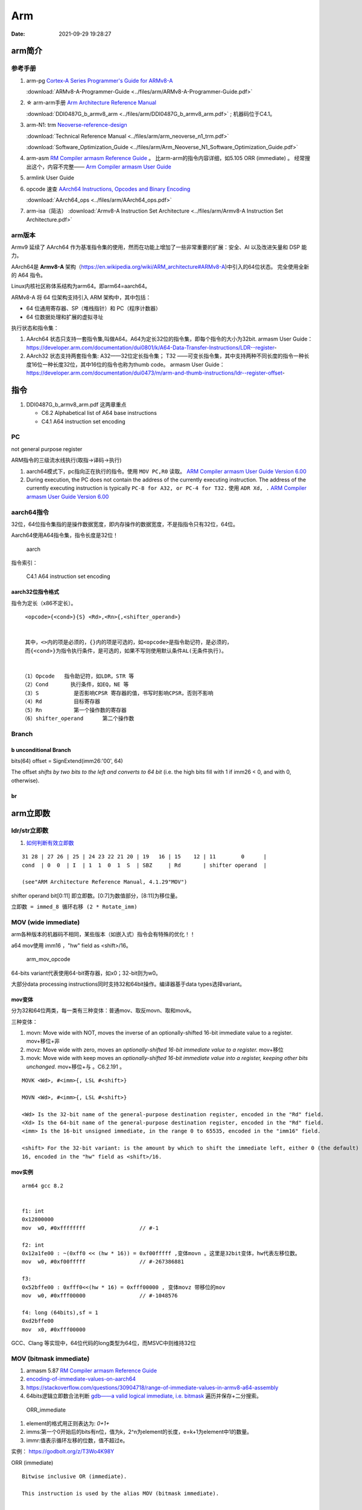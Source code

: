 
============
Arm
============

:Date:   2021-09-29 19:28:27


arm简介
===============

参考手册
------------

1. arm-pg `Cortex-A Series Programmer's Guide for ARMv8-A <https://developer.arm.com/documentation/den0024/a>`__

   :download:`ARMv8-A-Programmer-Guide <../files/arm/ARMv8-A-Programmer-Guide.pdf>`


2. ☆ arm-arm手册 `Arm Architecture Reference Manual  <https://developer.arm.com/architectures/cpu-architecture/a-profile/docs>`__
   
   :download:`DDI0487G_b_armv8_arm <../files/arm/DDI0487G_b_armv8_arm.pdf>` ; 机器码位于C4.1。


3. arm-N1: trm  `Neoverse-reference-design <https://developer.arm.com/tools-and-software/development-boards/neoverse-reference-design>`__

   :download:`Technical Reference Manual <../files/arm/arm_neoverse_n1_trm.pdf>`

   :download:`Software_Optimization_Guide <../files/arm/Arm_Neoverse_N1_Software_Optimization_Guide.pdf>`
   

4. arm-asm `RM Compiler armasm Reference Guide <https://developer.arm.com/documentation/dui0802/a/A64-General-Instructions/ORR--immediate->`__ 。
   比arm-arm的指令内容详细，如5.105 ORR (immediate) 。
   经常搜出这个，内容不完整—— `Arm Compiler armasm User Guide <https://developer.arm.com/documentation/dui0801/k/A64-General-Instructions/ORR--immediate->`__


5. armlink User Guide

6. opcode 速查 `AArch64 Instructions, Opcodes and Binary Encoding <https://github.com/CAS-Atlantic/AArch64-Encoding>`__
   
   :download:`AArch64_ops <../files/arm/AArch64_ops.pdf>`


7. arm-isa（简洁） :download:`Armv8-A Instruction Set Architecture <../files/arm/Armv8-A Instruction Set Architecture.pdf>`

arm版本
----------
Armv9 延续了 AArch64 作为基准指令集的使用，然而在功能上增加了一些非常重要的扩展：安全、AI 以及改进矢量和 DSP 能力。


AArch64是 **Armv8-A** 架构（https://en.wikipedia.org/wiki/ARM_architecture#ARMv8-A)中引入的64位状态。
完全使用全新的 A64 指令。

Linux内核社区称体系结构为arm64。即arm64=aarch64。

ARMv8-A 将 64 位架构支持引入 ARM 架构中，其中包括：

* 64 位通用寄存器、SP（堆栈指针）和 PC（程序计数器）
* 64 位数据处理和扩展的虚拟寻址

执行状态和指令集：

1. AArch64 状态只支持一套指令集,叫做A64。A64为定长32位的指令集，即每个指令的大小为32bit.
   armasm User Guide：https://developer.arm.com/documentation/dui0801/k/A64-Data-Transfer-Instructions/LDR--register-   

2. AArch32 状态支持两套指令集:  A32——32位定长指令集； T32 ——可变长指令集，其中支持两种不同长度的指令一种长度16位一种长度32位，其中16位的指令也称为thumb code。
   armasm User Guide：https://developer.arm.com/documentation/dui0473/m/arm-and-thumb-instructions/ldr--register-offset-


指令
========
1. DDI0487G_b_armv8_arm.pdf  这两章重点
   
   * C6.2 Alphabetical list of A64 base instructions
   * C4.1 A64 instruction set encoding


PC
----
not general purpose register

ARM指令的三级流水线执行(取指->译码->执行)


1. aarch64模式下，pc指向正在执行的指令。使用 ``MOV PC,R0`` 读取。 `ARM Compiler armasm User Guide Version 6.00  <https://developer.arm.com/documentation/dui0801/a/Overview-of-AArch64-state/Program-Counter-in-AArch64-state>`__
2. During execution, the PC does not contain the address of the currently executing instruction.
   The address of the currently executing instruction is typically ``PC-8 for A32, or PC-4 for T32.``  
   使用 ``ADR Xd, .`` 
   `ARM Compiler armasm User Guide Version 6.00  <https://developer.arm.com/documentation/dui0801/a/Overview-of-AArch32-state/Program-Counter-in-AArch32-state?lang=en>`__


aarch64指令
-------------
32位，64位指令集指的是操作数据宽度，即内存操作的数据宽度，不是指指令只有32位，64位。

Aarch64使用A64指令集，指令长度是32位！

.. figure:: ../images/A64.jpg
    
    aarch


指令索引：

.. figure:: ../images/arm64_op.png
    
    C4.1 A64 instruction set encoding



aarch32位指令格式
~~~~~~~~~~~~~~~~~~~~~

指令为定长（x86不定长）。

::

    <opcode>{<cond>}{S} <Rd>,<Rn>{,<shifter_operand>}


    其中，<>内的项是必须的，{}内的项是可选的，如<opcode>是指令助记符，是必须的，
    而{<cond>}为指令执行条件，是可选的，如果不写则使用默认条件AL(无条件执行)。


   （1）Opcode   指令助记符，如LDR，STR 等
   （2）Cond       执行条件，如EQ，NE 等
   （3）S           是否影响CPSR 寄存器的值，书写时影响CPSR，否则不影响
   （4）Rd          目标寄存器
   （5）Rn          第一个操作数的寄存器
   （6）shifter_operand      第二个操作数




.. figure:: ../images/arm_op.png
   :alt: arm指令类型


Branch
------------------------
b unconditional Branch
~~~~~~~~~~~~~~~~~~~~~~~~
bits(64) offset = SignExtend(imm26:'00', 64)


The offset `shifts by two bits to the left and converts to 64 bit` (i.e. the high bits fill with 1 if imm26 < 0, and with 0, otherwise).


br
~~~~~~~~~~~~~~~~~~~~~~~~~~~~




arm立即数
==============


ldr/str立即数
----------------
1. `如何判断有效立即数 <https://blog.csdn.net/sinat_41104353/article/details/83097466>`__


::

   31 28 | 27 26 | 25 | 24 23 22 21 20 | 19   16 | 15    12 | 11        0      |
   cond  | 0  0  | I  | 1  1  0  1  S  | SBZ     | Rd       | shifter operand  |

   (see"ARM Architecture Reference Manual, 4.1.29"MOV")


shifter operand bit[0:11] 即立即数。[0:7]为数值部分，[8:11]为移位量。

``立即数 = immed_8 循环右移 (2 * Rotate_imm)``

MOV (wide immediate)
---------------------------
arm各种版本的机器码不相同，某些版本（如嵌入式）指令会有特殊的优化！！


a64 mov使用 imm16 ，"hw" field as <shift>/16。


.. figure:: ../images/arm_mov_opcode.png

   arm_mov_opcode


64-bits variant代表使用64-bit寄存器，如x0；32-bit则为w0。

大部分data processing instructions同时支持32和64bit操作。编译器基于data types选择variant。


mov变体
~~~~~~~~~
分为32和64位两类，每一类有三种变体：普通mov、取反movn、取和movk。


三种变体：

1. movn: Move wide with NOT, moves the inverse of an optionally-shifted 16-bit immediate value to a register. mov+移位+非
2. movz: Move wide with zero, moves an `optionally-shifted 16-bit immediate value to a register.` mov+移位
3. movk: Move wide with keep moves an `optionally-shifted 16-bit immediate value into a register, keeping other bits unchanged.` mov+移位+与 。C6.2.191 。



::

   MOVK <Wd>, #<imm>{, LSL #<shift>}

   MOVN <Wd>, #<imm>{, LSL #<shift>}

   <Wd> Is the 32-bit name of the general-purpose destination register, encoded in the "Rd" field.
   <Xd> Is the 64-bit name of the general-purpose destination register, encoded in the "Rd" field.
   <imm> Is the 16-bit unsigned immediate, in the range 0 to 65535, encoded in the "imm16" field.

   <shift> For the 32-bit variant: is the amount by which to shift the immediate left, either 0 (the default) or
   16, encoded in the "hw" field as <shift>/16.


mov实例
~~~~~~~~

::

   arm64 gcc 8.2


   f1: int
   0x12800000
   mov	w0, #0xffffffff            	// #-1

   f2: int
   0x12a1fe00 : ~(0xff0 << (hw * 16)) = 0xf00fffff ,变体movn 。这里是32bit变体，hw代表左移位数。
   mov	w0, #0xf00fffff            	// #-267386881

   f3:
   0x52bffe00 : 0xfff0<<(hw * 16) = 0xfff00000 , 变体movz 带移位的mov
   mov	w0, #0xfff00000            	// #-1048576

   f4: long (64bits),sf = 1
   0xd2bffe00
   mov	x0, #0xfff00000       



GCC、Clang 等实现中，64位代码的long类型为64位，而MSVC中则维持32位

MOV (bitmask immediate)
--------------------------------


1. armasm 5.87 `RM Compiler armasm Reference Guide <https://developer.arm.com/documentation/dui0802/a/A64-General-Instructions/ORR--immediate->`__
2. `encoding-of-immediate-values-on-aarch64 <https://dinfuehr.github.io/blog/encoding-of-immediate-values-on-aarch64/>`__ 
3. https://stackoverflow.com/questions/30904718/range-of-immediate-values-in-armv8-a64-assembly
4. 64bits逻辑立即数合法判断 `gdb——a valid logical immediate, i.e. bitmask <https://github.com/bminor/binutils-gdb/blob/c40d7e49cf0a6842a5cf072772a48d1f6e6eeb11/opcodes/aarch64-opc.c#L1195>`__
   遍历并保存+二分搜索。



.. figure:: ../images/ORR_immediate.png

   ORR_immediate




1. element的格式用正则表达为: `0+1+`

2. imms:第一个0开始后的bits有n位，值为k，2^n为element的长度，e=k+1为element中1的数量。

3. immr:值表示循环左移的位数，值不超过e。

实例： https://godbolt.org/z/T3Wo4K98Y

ORR (immediate)

::

   Bitwise inclusive OR (immediate).

   This instruction is used by the alias MOV (bitmask immediate).


   ORR  Wd|WSP, Wn, #imm    ; 32-bit general registers


遍历所有bitmask immediate
~~~~~~~~~~~~~~~~~~~~~~~~~~~~

::

   #include <stdio.h>
   #include <stdint.h>

   // Dumps all legal bitmask immediates for ARM64
   // Total number of unique 64-bit patterns: 
   //   1*2 + 3*4 + 7*8 + 15*16 + 31*32 + 63*64 = 5334

   const char *uint64_to_binary(uint64_t x) {
   static char b[65];
   unsigned i;
   for (i = 0; i < 64; i++, x <<= 1)
      b[i] = (0x8000000000000000ULL & x)? '1' : '0';
   b[64] = '\0';
   return b;
   }

   int main() {
   uint64_t result;
   unsigned size, length, rotation, e;
   for (size = 2; size <= 64; size *= 2)
      for (length = 1; length < size; ++length) {
         result = 0xffffffffffffffffULL >> (64 - length);
         for (e = size; e < 64; e *= 2)
         result |= result << e;
         for (rotation = 0; rotation < size; ++rotation) {
         printf("0x%016llx %s (size=%u, length=%u, rotation=%u)\n",
               (unsigned long long)result, uint64_to_binary(result),
               size, length, rotation);
         result = (result >> 63) | (result << 1);
         }
      }
   return 0;
   }


确定mov立即数的编码
-------------------
cmockery对函数返回值打桩，以确定将立即数保存到w0需要几条mov指令。

识别出只需要一条指令的情况，剩余的则使用mov+movk两条指令实现。

1. wide immediate的mov、movn容易确定。
2. 难点在与bitmask immediatede 的 mov指令。参考gdb的判断方法


ADD/SUB immediate
-------------------
1. arm-arm C4.1.2
2. arm-asm 5.9

``12bits imm + 12bits shift``

All instructions of the add/sub immediate instruction class allow a 12-bit unsigned immediate 
that can optionally be shifted by 12 bits (1 bit for the shift). 

另外还有使用address tag的变体addg。


arm汇编
=============

aarch64状态
------------

1. ☆ `ARM64 Assembly Language Notes <https://cit.dixie.edu/cs/2810/arm64-assembly.html>`__     :download:`arm-assembly <../files/arm/syshella_arm-assembly.pdf>`
2. `A Guide to ARM64 <https://modexp.wordpress.com/2018/10/30/arm64-assembly/#registers>`__
3. https://developer.arm.com/documentation/dui0801/a/Overview-of-AArch64-state/Registers-in-AArch64-state

In AArch64 state, the following registers are available:

1. 31 64-bit general-purpose registers X0-X30, the bottom halves of which are accessible as W0-W30.
2. 4 stack pointer registers SP_EL0, SP_EL1, SP_EL2, SP_EL3.
3. 3 exception link registers ELR_EL1, ELR_EL2, ELR_EL3.
4. 3 saved program status registers SPSR_EL1, SPSR_EL2, SPSR_EL3.
5. 1 program counter.

arm64指令格式
--------------
``指令方向： 从右向左``

::

   MNEMON­IC{­S}{­con­dition} {Rd}, Operand1, Operand2
   

   MNEMONIC   Descri­ption
   {S}
   An optional suffix. If S is specified, the condition flags are updated on the result of the operation
   
   {condi­tion}
   Condition that is needed to be met in order for the instru­ction to be executed
   
   {Rd}
   Register destin­ation for storing the result of the instru­ction
   
   Operand1
   First operand. Either a register or an inmediate value
   
   Operand2
   Second (flexible) operand. Either an inmediate value (number) or a register with an optional shift
   
   {} - Optional

arm64常用寄存器
-----------------
1. x0–x7: function arguments, scratch (x0 is also function return value)
2. x8–x18: scratch (x8 is syscall number, x16–x18 sometimes reserved)
3. x19–x28: callee-saved registers (save to stack at beginning of function, restore from stack before returning)
4. **x29: frame pointer**
5. **x30: link register** (save to stack for non-leaf functions)
6. sp: stack pointer
7. pc: The Program Counter (PC) is not a general-purpose register in A64, and it cannot be used with data processing instructions.
8. There is no register named W31 or X31. Depending on the instruction, 
   register 31 is either the stack pointer or the zero register. When used as the stack pointer, you refer to it as SP. 
   W   hen used as the zero register, you refer to it as WZR in a 32-bit context or XZR in a 64-bit context.



arm32汇编和寄存器
~~~~~~~~~~~~~~~~~~
1. `arm asm cheat-sheets <https://cheatography.com/syshella/cheat-sheets/arm-assembly/>`__
2. https://azeria-labs.com/writing-arm-assembly-part-1/



.. figure:: ../images/arm_asm.png
      :alt: asm cheetsheet


**常用寄存器：**

accessible in any privilege mode: r0-15.

+----------+----------------------------+-------------------------+
| ARM      | Description                | x86                     |
+==========+============================+=========================+
| R0       | General Purpose            | EAX                     |
+----------+----------------------------+-------------------------+
| R1-R5    | General Purpose            | EBX, ECX, EDX, ESI, EDI |
+----------+----------------------------+-------------------------+
| R6-R10   | General Purpose            | –                       |
+----------+----------------------------+-------------------------+
| R11 (FP) | Frame Pointer              | EBP                     |
+----------+----------------------------+-------------------------+
| R12      | Intra Procedural Call      | –                       |
+----------+----------------------------+-------------------------+
| R13 (SP) | Stack Pointer              | ESP                     |
+----------+----------------------------+-------------------------+
| R14 (LR) | Link Register              | –                       |
+----------+----------------------------+-------------------------+
| R15 (PC) | <- Program Counter /       | EIP                     |
|          | Instruction Pointer ->     |                         |
+----------+----------------------------+-------------------------+
| CPSR     | Current Program State      | EFLAGS                  |
|          | Register/Flags             |                         |
+----------+----------------------------+-------------------------+


CPSR: 对应x86的EFLAGS


寻址模式和偏移模式
--------------------
三种 **寻址模式**：偏移寻址（Offset addressing），前变址寻址（Pre-indexed addressing），后变址寻址（Post-indexed addressing）。

::
      
   偏移寻址

   [Rn, offset]
   最终访问内存的地址 = Rn+offset
   这种操作后Rn的值不会改变

   前变址寻址

   [Rn, offset]!
   最终访问内存的地址 = Rn+offset
   这种操作后Rn的值 = Rn+offset

   后变址寻址

   [Rn], offset
   最终访问内存的地址 = Rn
   这种操作后Rn的值 = Rn+offset


LDR(从左到右，右为目标) 和 STR（从右到左，arm大部分指令的方向） 有三种 **偏移形式**：

::
            
      立即数作为偏移量：ldr r3, [r1, #4]
      寄存器作为偏移量：ldr r3, [r1, r2]
      带有位移操作的寄存器作为偏移量：ldr r3, [r1, r2, LSL#2]


      如果带有!，就是前变址寻址
      ldr r3, [r1, #4]!

      如果基地值寄存器（R1）带中括号，就是后变址寻址
      ldr r3, [r1], #4

      其他的都是带偏移量的寄存器间接寻址
      ldr r3, [r1, #4]



LDM和STM指令，"M"在这里代表Multiple。

1. STM是把多个寄存器的值传送到内存相邻的位置。
2. LDM多个寄存器在ARM汇编语言中用"{}"圈起来，表示待传送的寄存器列表。

arm dsb
-------------
arm-asm 3.37

https://developer.arm.com/documentation/dui0489/c/CIHGHHIE


1. DMB:Data Memory Barrier,只作用于显式内存访问指令，保证dmb前的指令先执行完。
   all explicit memory accesses that appear in program order before the DMB instruction are observed before any explicit memory accesses that appear in program order after the DMB instruction. 

2. DSB:Data Synchronization Barrier，一种特殊的dmb，作用于所有指令，保证dsb之前的指令执行完之后才执行dsb之后的指令。
   No instruction in program order after this instruction executes until this instruction completes.
   dsb指令完成的条件包括：All Cache, Branch predictor and TLB maintenance operations before this instruction complete.
3. ISB:Instruction Synchronization Barrier,清空cpu流水线。
   flushes the pipeline in the processor, so that all instructions following the ISB are fetched from cache or memory, after the instruction has been completed
   

x86与arm函数调用规约
=======================
1. `[原创]常见函数调用约定(x86、x64、arm、arm64) <https://bbs.pediy.com/thread-224583.htm>`__，主要是windows
2. `GCC的调用约定 <https://blog.csdn.net/weixin_44395686/article/details/105036297>`__
3. `system V ABI <https://blog.csdn.net/weixin_44395686/article/details/105022059>`__


X86 函数调用规约
--------------------
1. X86 有三种常用调用约定，cdecl(C规范)/stdcall(WinAPI默认)/fastcall 函数调用约定。

   1. cdecl 函数调用约定

   参数从右往左一次入栈，调用者实现栈平衡，返回值存放在 EAX 中。允许了变长入参如printf
   GCC的默认调用约定为cdecl

   2. stdcall 函数调用约定

   参数从右往左一次入栈，被调用者实现栈平衡，返回值存放在 EAX 中。

   3. fastcall 函数调用约定

   参数1、参数2分别保存在 ECX、EDX ，剩下的参数从右往左一次入栈，被调用者实现栈平衡，返回值存放在 EAX 中。

2. X86-64

x64的调用约定只有一种，遵守system v ABI的规范。但是Linux和windows却有一些差别。
 
   1. 在windows X64中，前4个参数通过rcx，rdx，r8，r9来传递；
   2. 在Linux上，则是前6个参数通过rdi，rsi，rdx，rcx，r8，r9传递。
   3. 其余的参数按照从右向左的顺序压栈。

ARM和ARM64函数调用规约
---------------------------
使用的是ATPCS(ARM-Thumb Procedure Call Standard/ARM-Thumb过程调用标准)的函数调用约定。

1. ARM：参数1~参数4 分别保存到 R0~R3 寄存器中 ，剩下的参数从右往左一次入栈，被调用者实现栈平衡，返回值存放在 R0 中。
2. ARM64：参数1~参数8 分别保存到 X0~X7 寄存器中 ，剩下的参数从右往左一次入栈，被调用者实现栈平衡，返回值存放在 X0 中。


aarch64堆栈回溯
==================
